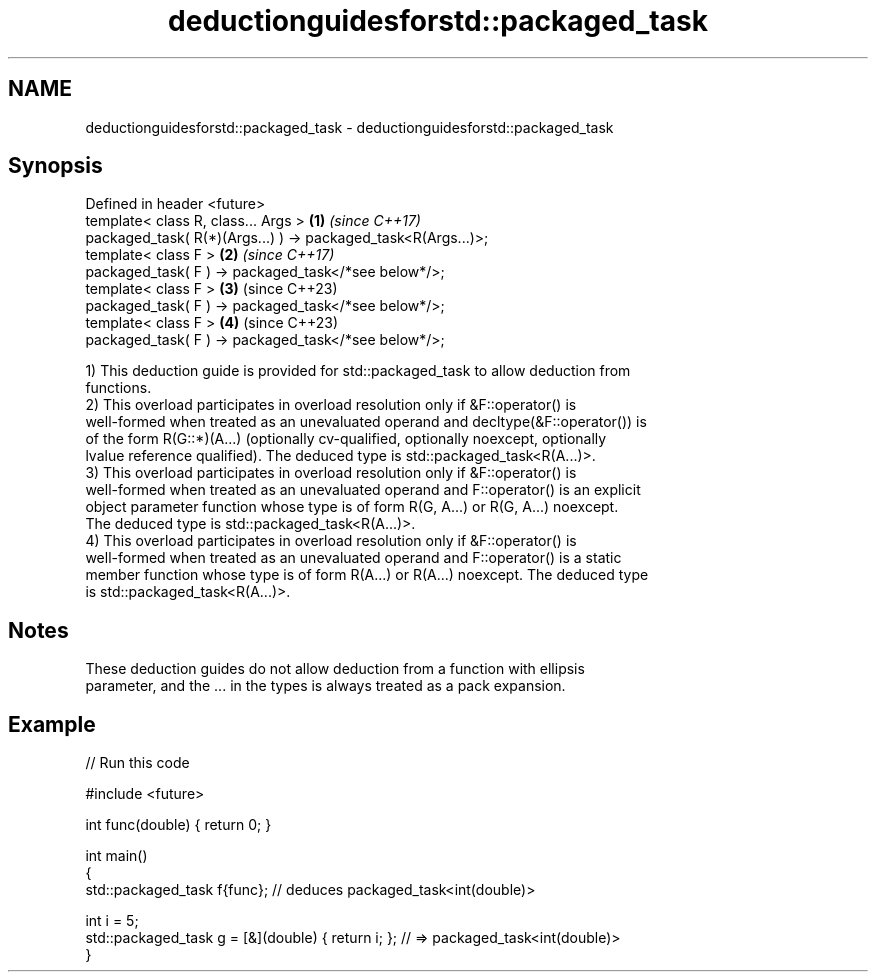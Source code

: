 .TH deductionguidesforstd::packaged_task 3 "2024.06.10" "http://cppreference.com" "C++ Standard Libary"
.SH NAME
deductionguidesforstd::packaged_task \- deductionguidesforstd::packaged_task

.SH Synopsis
   Defined in header <future>
   template< class R, class... Args >                           \fB(1)\fP \fI(since C++17)\fP
   packaged_task( R(*)(Args...) ) -> packaged_task<R(Args...)>;
   template< class F >                                          \fB(2)\fP \fI(since C++17)\fP
   packaged_task( F ) -> packaged_task</*see below*/>;
   template< class F >                                          \fB(3)\fP (since C++23)
   packaged_task( F ) -> packaged_task</*see below*/>;
   template< class F >                                          \fB(4)\fP (since C++23)
   packaged_task( F ) -> packaged_task</*see below*/>;

   1) This deduction guide is provided for std::packaged_task to allow deduction from
   functions.
   2) This overload participates in overload resolution only if &F::operator() is
   well-formed when treated as an unevaluated operand and decltype(&F::operator()) is
   of the form R(G::*)(A...) (optionally cv-qualified, optionally noexcept, optionally
   lvalue reference qualified). The deduced type is std::packaged_task<R(A...)>.
   3) This overload participates in overload resolution only if &F::operator() is
   well-formed when treated as an unevaluated operand and F::operator() is an explicit
   object parameter function whose type is of form R(G, A...) or R(G, A...) noexcept.
   The deduced type is std::packaged_task<R(A...)>.
   4) This overload participates in overload resolution only if &F::operator() is
   well-formed when treated as an unevaluated operand and F::operator() is a static
   member function whose type is of form R(A...) or R(A...) noexcept. The deduced type
   is std::packaged_task<R(A...)>.

.SH Notes

   These deduction guides do not allow deduction from a function with ellipsis
   parameter, and the ... in the types is always treated as a pack expansion.

.SH Example


// Run this code

 #include <future>

 int func(double) { return 0; }

 int main()
 {
     std::packaged_task f{func}; // deduces packaged_task<int(double)>

     int i = 5;
     std::packaged_task g = [&](double) { return i; }; // => packaged_task<int(double)>
 }
